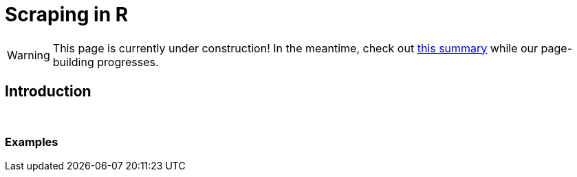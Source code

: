 = Scraping in R

[WARNING]
====
This page is currently under construction! In the meantime, check out https://www.geeksforgeeks.org/web-scraping-using-r-language/[this summary] while our page-building progresses.
====

== Introduction

{sp}+

=== Examples